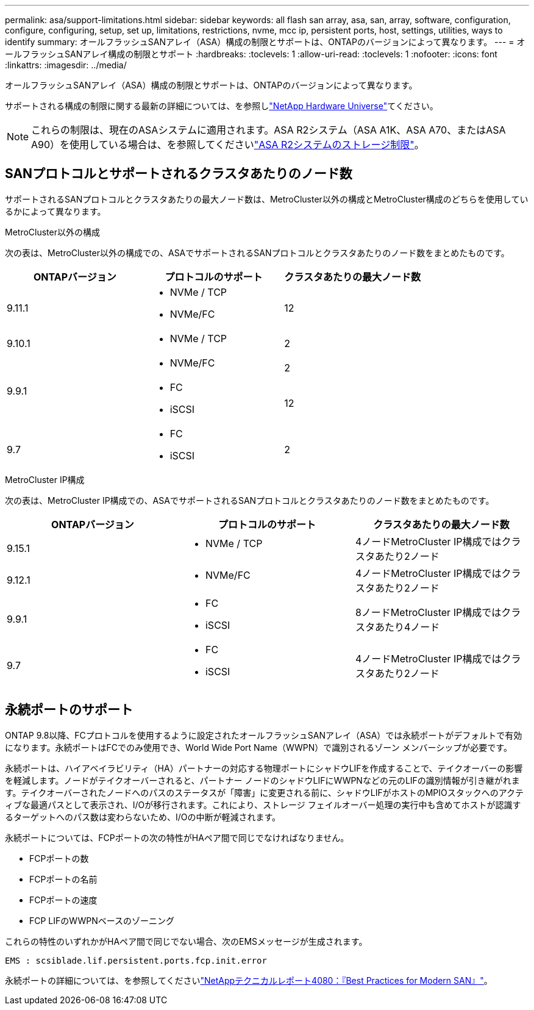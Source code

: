 ---
permalink: asa/support-limitations.html 
sidebar: sidebar 
keywords: all flash san array, asa, san, array, software, configuration, configure, configuring, setup, set up, limitations, restrictions, nvme, mcc ip, persistent ports, host, settings, utilities, ways to identify 
summary: オールフラッシュSANアレイ（ASA）構成の制限とサポートは、ONTAPのバージョンによって異なります。 
---
= オールフラッシュSANアレイ構成の制限とサポート
:hardbreaks:
:toclevels: 1
:allow-uri-read: 
:toclevels: 1
:nofooter: 
:icons: font
:linkattrs: 
:imagesdir: ../media/


[role="lead"]
オールフラッシュSANアレイ（ASA）構成の制限とサポートは、ONTAPのバージョンによって異なります。

サポートされる構成の制限に関する最新の詳細については、を参照しlink:https://hwu.netapp.com/["NetApp Hardware Universe"^]てください。


NOTE: これらの制限は、現在のASAシステムに適用されます。ASA R2システム（ASA A1K、ASA A70、またはASA A90）を使用している場合は、を参照してくださいlink:https://docs.netapp.com/us-en/asa-r2/manage-data/storage-limits.html["ASA R2システムのストレージ制限"]。



== SANプロトコルとサポートされるクラスタあたりのノード数

サポートされるSANプロトコルとクラスタあたりの最大ノード数は、MetroCluster以外の構成とMetroCluster構成のどちらを使用しているかによって異なります。

[role="tabbed-block"]
====
.MetroCluster以外の構成
--
次の表は、MetroCluster以外の構成での、ASAでサポートされるSANプロトコルとクラスタあたりのノード数をまとめたものです。

[cols="3*"]
|===
| ONTAPバージョン | プロトコルのサポート | クラスタあたりの最大ノード数 


| 9.11.1  a| 
* NVMe / TCP
* NVMe/FC

 a| 
12



| 9.10.1  a| 
* NVMe / TCP

 a| 
2



.2+| 9.9.1  a| 
* NVMe/FC

 a| 
2



 a| 
* FC
* iSCSI

 a| 
12



| 9.7  a| 
* FC
* iSCSI

 a| 
2

|===
--
.MetroCluster IP構成
--
次の表は、MetroCluster IP構成での、ASAでサポートされるSANプロトコルとクラスタあたりのノード数をまとめたものです。

[cols="3*"]
|===
| ONTAPバージョン | プロトコルのサポート | クラスタあたりの最大ノード数 


| 9.15.1  a| 
* NVMe / TCP

| 4ノードMetroCluster IP構成ではクラスタあたり2ノード 


| 9.12.1  a| 
* NVMe/FC

 a| 
4ノードMetroCluster IP構成ではクラスタあたり2ノード



| 9.9.1  a| 
* FC
* iSCSI

 a| 
8ノードMetroCluster IP構成ではクラスタあたり4ノード



| 9.7  a| 
* FC
* iSCSI

 a| 
4ノードMetroCluster IP構成ではクラスタあたり2ノード

|===
--
====


== 永続ポートのサポート

ONTAP 9.8以降、FCプロトコルを使用するように設定されたオールフラッシュSANアレイ（ASA）では永続ポートがデフォルトで有効になります。永続ポートはFCでのみ使用でき、World Wide Port Name（WWPN）で識別されるゾーン メンバーシップが必要です。

永続ポートは、ハイアベイラビリティ（HA）パートナーの対応する物理ポートにシャドウLIFを作成することで、テイクオーバーの影響を軽減します。ノードがテイクオーバーされると、パートナー ノードのシャドウLIFにWWPNなどの元のLIFの識別情報が引き継がれます。テイクオーバーされたノードへのパスのステータスが「障害」に変更される前に、シャドウLIFがホストのMPIOスタックへのアクティブな最適パスとして表示され、I/Oが移行されます。これにより、ストレージ フェイルオーバー処理の実行中も含めてホストが認識するターゲットへのパス数は変わらないため、I/Oの中断が軽減されます。

永続ポートについては、FCPポートの次の特性がHAペア間で同じでなければなりません。

* FCPポートの数
* FCPポートの名前
* FCPポートの速度
* FCP LIFのWWPNベースのゾーニング


これらの特性のいずれかがHAペア間で同じでない場合、次のEMSメッセージが生成されます。

`EMS : scsiblade.lif.persistent.ports.fcp.init.error`

永続ポートの詳細については、を参照してくださいlink:https://www.netapp.com/pdf.html?item=/media/10680-tr4080pdf.pdf["NetAppテクニカルレポート4080：『Best Practices for Modern SAN』"^]。
